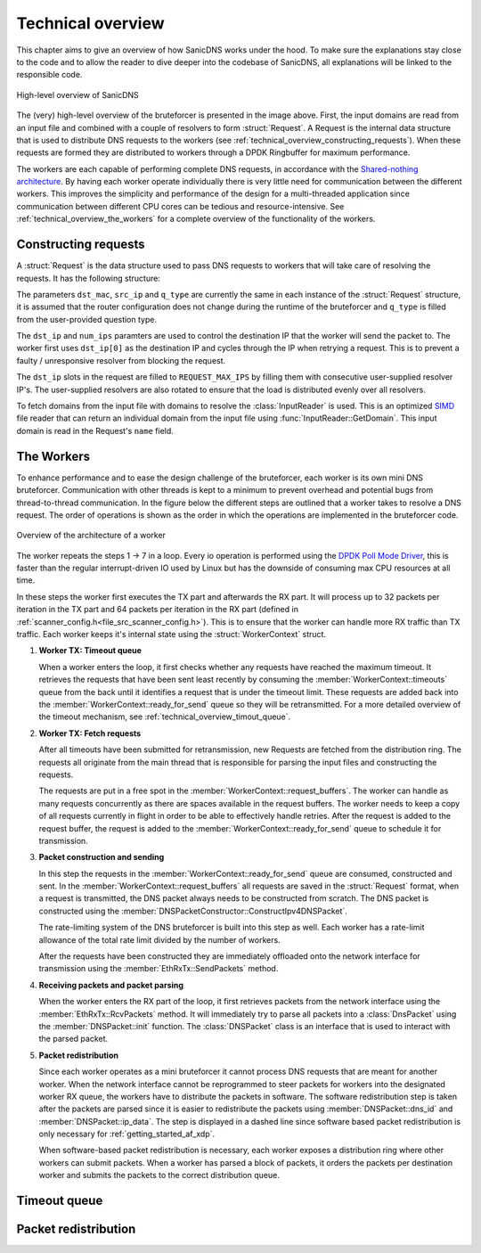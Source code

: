 Technical overview
++++++++++++++++++

This chapter aims to give an overview of how SanicDNS works under the hood. To make sure the explanations stay close to the code and to allow the reader to dive deeper into the codebase of SanicDNS, all explanations will be linked to the responsible code.

.. figure:: images/technical_overview/bruteforcer_overview.svg
   :align: center
   :width: 75%

   High-level overview of SanicDNS

The (very) high-level overview of the bruteforcer is presented in the image above. First, the input domains are read from an input file and combined with a couple of resolvers to form :struct:`Request`. A Request is the internal data structure that is used to distribute DNS requests to the workers (see :ref:`technical_overview_constructing_requests`). When these requests are formed they are distributed to workers through a DPDK Ringbuffer for maximum performance.

The workers are each capable of performing complete DNS requests, in accordance with the `Shared-nothing architecture <https://en.wikipedia.org/wiki/Shared-nothing_architecture>`_. By having each worker operate individually there is very little need for communication between the different workers. This improves the simplicity and performance of the design for a multi-threaded application since communication between different CPU cores can be tedious and resource-intensive. See :ref:`technical_overview_the_workers` for a complete overview of the functionality of the workers.

.. _technical_overview_constructing_requests:
Constructing requests
---------------------

A :struct:`Request` is the data structure used to pass DNS requests to workers that will take care of resolving the requests. It has the following structure:

.. doxygenstruct:: Request
   :project: SanicDNS
   :members:
   :undoc-members:

The parameters ``dst_mac``, ``src_ip`` and ``q_type`` are currently the same in each instance of the :struct:`Request` structure, it is assumed that the router configuration does not change during the runtime of the bruteforcer and ``q_type`` is filled from the user-provided question type.

The ``dst_ip`` and ``num_ips`` paramters are used to control the destination IP that the worker will send the packet to. The worker first uses ``dst_ip[0]`` as the destination IP and cycles through the IP when retrying a request. This is to prevent a faulty / unresponsive resolver from blocking the request.

The ``dst_ip`` slots in the request are filled to ``REQUEST_MAX_IPS`` by filling them with consecutive user-supplied resolver IP's. The user-supplied resolvers are also rotated to ensure that the load is distributed evenly over all resolvers.

To fetch domains from the input file with domains to resolve the :class:`InputReader` is used. This is an optimized `SIMD <https://en.wikipedia.org/wiki/Single_instruction,_multiple_data>`_ file reader that can return an individual domain from the input file using :func:`InputReader::GetDomain`. This input domain is read in the Request's ``name`` field.

.. _technical_overview_the_workers:
The Workers
-----------

To enhance performance and to ease the design challenge of the bruteforcer, each worker is its own mini DNS bruteforcer. Communication with other threads is kept to a minimum to prevent overhead and potential bugs from thread-to-thread communication. In the figure below the different steps are outlined that a worker takes to resolve a DNS request. The order of operations is shown as the order in which the operations are implemented in the bruteforcer code.

.. figure:: images/technical_overview/worker.svg
   :align: center
   :width: 95%

   Overview of the architecture of a worker

The worker repeats the steps 1 -> 7 in a loop. Every io operation is performed using the `DPDK Poll Mode Driver <https://doc.dpdk.org/guides/prog_guide/poll_mode_drv.html>`_, this is faster than the regular interrupt-driven IO used by Linux but has the downside of consuming max CPU resources at all time. 

In these steps the worker first executes the TX part and afterwards the RX part. It will process up to 32 packets per iteration in the TX part and 64 packets per iteration in the RX part (defined in :ref:`scanner_config.h<file_src_scanner_config.h>`). This is to ensure that the worker can handle more RX traffic than TX traffic. Each worker keeps it's internal state using the :struct:`WorkerContext` struct. 

.. .. doxygenstruct:: WorkerContext
..    :project: SanicDNS
..    :members:
..    :undoc-members:

#. **Worker TX: Timeout queue**
   
   When a worker enters the loop, it first checks whether any requests have reached the maximum timeout. It retrieves the requests that have been sent least recently by consuming the :member:`WorkerContext::timeouts` queue from the back until it identifies a request that is under the timeout limit. These requests are added back into the :member:`WorkerContext::ready_for_send` queue so they will be retransmitted. For a more detailed overview of the timeout mechanism, see :ref:`technical_overview_timout_queue`.

#. **Worker TX: Fetch requests**

   After all timeouts have been submitted for retransmission, new Requests are fetched from the distribution ring. The requests all originate from the main thread that is responsible for parsing the input files and constructing the requests.

   The requests are put in a free spot in the :member:`WorkerContext::request_buffers`. The worker can handle as many requests concurrently as there are spaces available in the request buffers. The worker needs to keep a copy of all requests currently in flight in order to be able to effectively handle retries. After the request is added to the request buffer, the request is added to the :member:`WorkerContext::ready_for_send` queue to schedule it for transmission.
   
#. **Packet construction and sending**

   In this step the requests in the :member:`WorkerContext::ready_for_send` queue are consumed, constructed and sent. In the :member:`WorkerContext::request_buffers` all requests are saved in the :struct:`Request` format, when a request is transmitted, the DNS packet always needs to be constructed from scratch. The DNS packet is constructed using the :member:`DNSPacketConstructor::ConstructIpv4DNSPacket`.

   The rate-limiting system of the DNS bruteforcer is built into this step as well. Each worker has a rate-limit allowance of the total rate limit divided by the number of workers.

   After the requests have been constructed they are immediately offloaded onto the network interface for transmission using the :member:`EthRxTx::SendPackets` method.

#. **Receiving packets and packet parsing**

   When the worker enters the RX part of the loop, it first retrieves packets from the network interface using the :member:`EthRxTx::RcvPackets` method. It will immediately try to parse all packets into a :class:`DnsPacket` using the :member:`DNSPacket::init` function. The :class:`DNSPacket` class is an interface that is used to interact with the parsed packet.

#. **Packet redistribution**

   Since each worker operates as a mini bruteforcer it cannot process DNS requests that are meant for another worker. When the network interface cannot be reprogrammed to steer packets for workers into the designated worker RX queue, the workers have to distribute the packets in software. The software redistribution step is taken after the packets are parsed since it is easier to redistribute the packets using :member:`DNSPacket::dns_id` and :member:`DNSPacket::ip_data`. The step is displayed in a dashed line since software based packet redistribution is only necessary for :ref:`getting_started_af_xdp`.

   When software-based packet redistribution is necessary, each worker exposes a distribution ring where other workers can submit packets. When a worker has parsed a block of packets, it orders the packets per destination worker and submits the packets to the correct distribution queue.

.. _technical_overview_timout_queue:
Timeout queue
-------------

.. _technical_overview_packet_distribution:
Packet redistribution
---------------------
